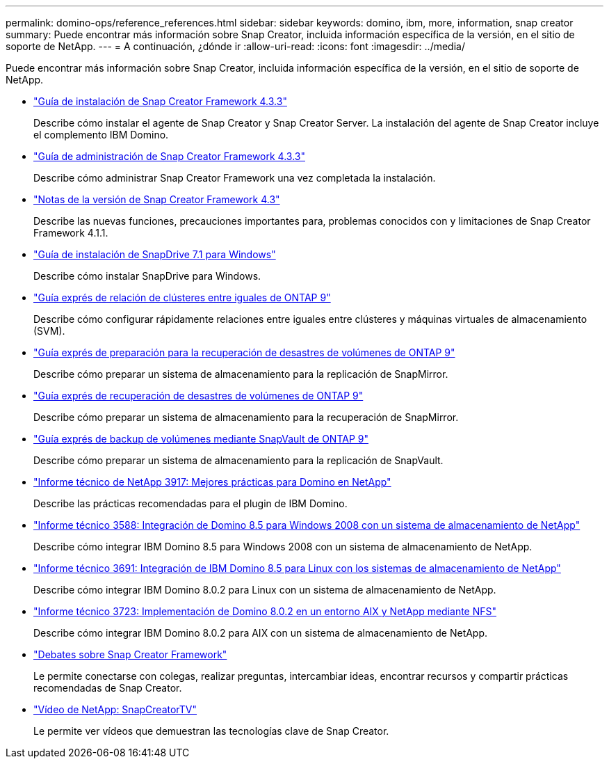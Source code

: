 ---
permalink: domino-ops/reference_references.html 
sidebar: sidebar 
keywords: domino, ibm, more, information, snap creator 
summary: Puede encontrar más información sobre Snap Creator, incluida información específica de la versión, en el sitio de soporte de NetApp. 
---
= A continuación, ¿dónde ir
:allow-uri-read: 
:icons: font
:imagesdir: ../media/


[role="lead"]
Puede encontrar más información sobre Snap Creator, incluida información específica de la versión, en el sitio de soporte de NetApp.

* https://docs.netapp.com/us-en/snap-creator-framework/installation/index.html["Guía de instalación de Snap Creator Framework 4.3.3"]
+
Describe cómo instalar el agente de Snap Creator y Snap Creator Server. La instalación del agente de Snap Creator incluye el complemento IBM Domino.

* https://docs.netapp.com/us-en/snap-creator-framework/administration/index.html["Guía de administración de Snap Creator Framework 4.3.3"]
+
Describe cómo administrar Snap Creator Framework una vez completada la instalación.

* https://docs.netapp.com/us-en/snap-creator-framework/releasenotes.html["Notas de la versión de Snap Creator Framework 4.3"]
+
Describe las nuevas funciones, precauciones importantes para, problemas conocidos con y limitaciones de Snap Creator Framework 4.1.1.

* https://library.netapp.com/ecm/ecm_download_file/ECMP1506026["Guía de instalación de SnapDrive 7.1 para Windows"]
+
Describe cómo instalar SnapDrive para Windows.

* http://docs.netapp.com/ontap-9/topic/com.netapp.doc.exp-clus-peer/home.html["Guía exprés de relación de clústeres entre iguales de ONTAP 9"]
+
Describe cómo configurar rápidamente relaciones entre iguales entre clústeres y máquinas virtuales de almacenamiento (SVM).

* http://docs.netapp.com/ontap-9/topic/com.netapp.doc.exp-sm-ic-cg/home.html["Guía exprés de preparación para la recuperación de desastres de volúmenes de ONTAP 9"]
+
Describe cómo preparar un sistema de almacenamiento para la replicación de SnapMirror.

* http://docs.netapp.com/ontap-9/topic/com.netapp.doc.exp-sm-ic-fr/home.html["Guía exprés de recuperación de desastres de volúmenes de ONTAP 9"]
+
Describe cómo preparar un sistema de almacenamiento para la recuperación de SnapMirror.

* http://docs.netapp.com/ontap-9/topic/com.netapp.doc.exp-buvault/home.html["Guía exprés de backup de volúmenes mediante SnapVault de ONTAP 9"]
+
Describe cómo preparar un sistema de almacenamiento para la replicación de SnapVault.

* http://www.netapp.com/in/media/tr-3917.pdf["Informe técnico de NetApp 3917: Mejores prácticas para Domino en NetApp"]
+
Describe las prácticas recomendadas para el plugin de IBM Domino.

* http://www.netapp.com/us/media/tr-3588.pdf["Informe técnico 3588: Integración de Domino 8.5 para Windows 2008 con un sistema de almacenamiento de NetApp"]
+
Describe cómo integrar IBM Domino 8.5 para Windows 2008 con un sistema de almacenamiento de NetApp.

* http://www.netapp.com/us/media/tr-3691.pdf["Informe técnico 3691: Integración de IBM Domino 8.5 para Linux con los sistemas de almacenamiento de NetApp"]
+
Describe cómo integrar IBM Domino 8.0.2 para Linux con un sistema de almacenamiento de NetApp.

* http://www.netapp.com/us/media/tr-3723.pdf["Informe técnico 3723: Implementación de Domino 8.0.2 en un entorno AIX y NetApp mediante NFS"]
+
Describe cómo integrar IBM Domino 8.0.2 para AIX con un sistema de almacenamiento de NetApp.

* http://community.netapp.com/t5/Snap-Creator-Framework-Discussions/bd-p/snap-creator-framework-discussions["Debates sobre Snap Creator Framework"]
+
Le permite conectarse con colegas, realizar preguntas, intercambiar ideas, encontrar recursos y compartir prácticas recomendadas de Snap Creator.

* http://www.youtube.com/SnapCreatorTV["Vídeo de NetApp: SnapCreatorTV"]
+
Le permite ver vídeos que demuestran las tecnologías clave de Snap Creator.


